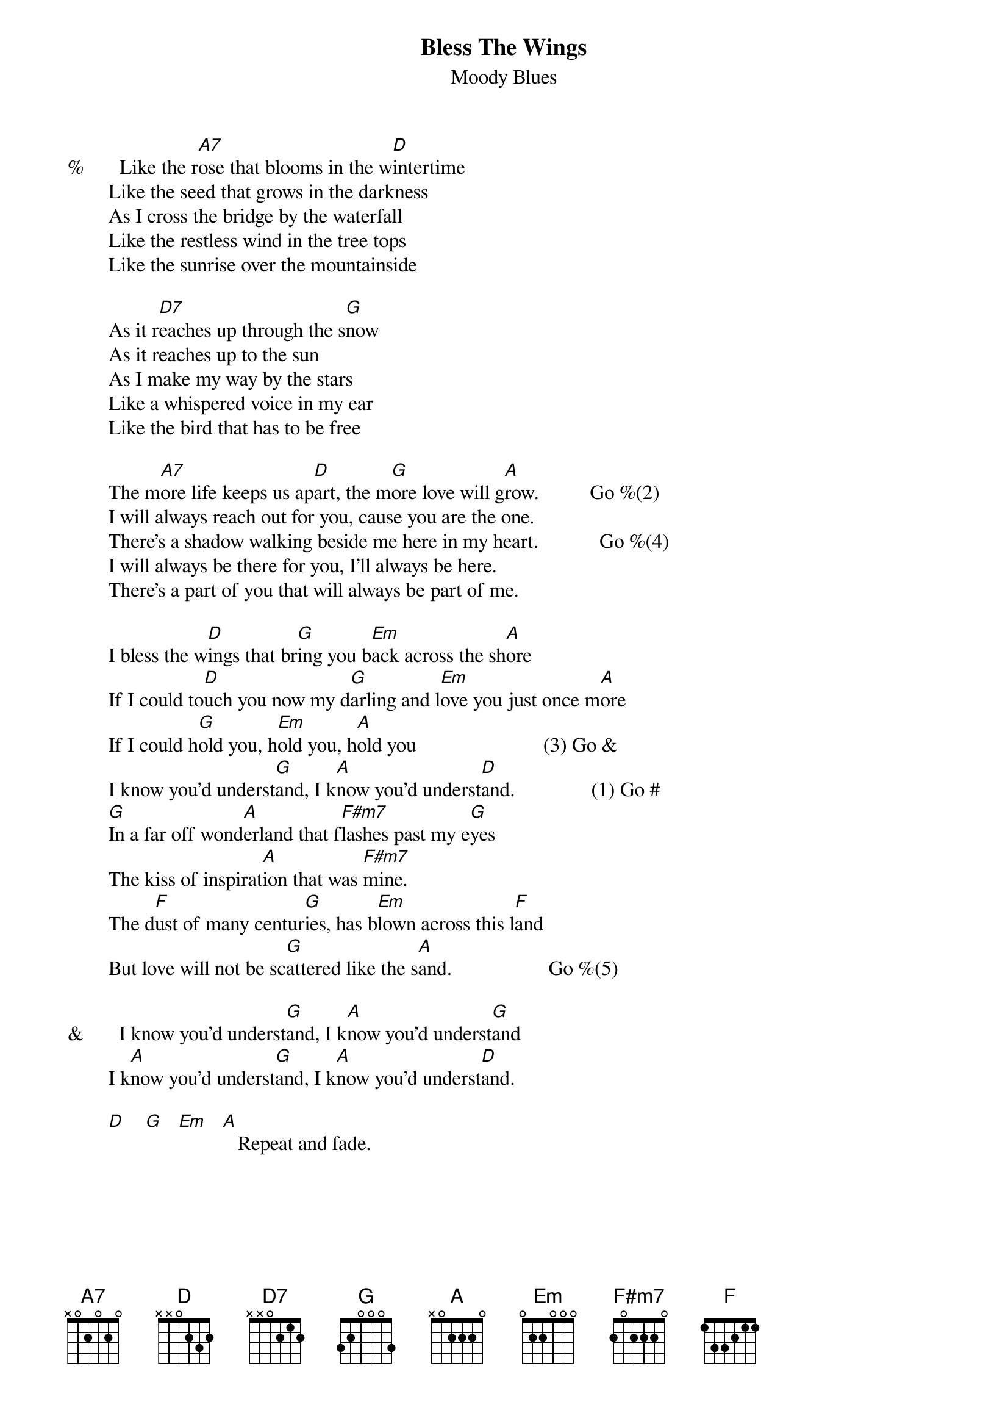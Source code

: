 # Mick Anderson     hsteinke@extro.ucc.su.oz.au
{t:Bless The Wings}
{st:Moody Blues}

#       D  /  /  /  A  /  Bm  /  G  /  D  /  G  /  A  /

%       Like the r[A7]ose that blooms in the w[D]intertime
        Like the seed that grows in the darkness
        As I cross the bridge by the waterfall
        Like the restless wind in the tree tops
        Like the sunrise over the mountainside

        As it r[D7]eaches up through the s[G]now
        As it reaches up to the sun
        As I make my way by the stars
        Like a whispered voice in my ear
        Like the bird that has to be free

        The m[A7]ore life keeps us ap[D]art, the m[G]ore love will g[A]row.          Go %(2)
        I will always reach out for you, cause you are the one.
        There's a shadow walking beside me here in my heart.            Go %(4)
        I will always be there for you, I'll always be here.
        There's a part of you that will always be part of me.

        I bless the w[D]ings that br[G]ing you b[Em]ack across the sh[A]ore
        If I could to[D]uch you now my d[G]arling and l[Em]ove you just once m[A]ore
        If I could h[G]old you, h[Em]old you, h[A]old you                         (3) Go &
        I know you'd underst[G]and, I k[A]now you'd underst[D]and.               (1) Go #
        [G]In a far off wond[A]erland that f[F#m7]lashes past my e[G]yes
        The kiss of inspirat[A]ion that was [F#m7]mine.
        The d[F]ust of many centur[G]ies, has b[Em]lown across this l[F]and
        But love will not be sc[G]attered like the s[A]and.                   Go %(5)

&       I know you'd underst[G]and, I k[A]now you'd underst[G]and
        I k[A]now you'd underst[G]and, I k[A]now you'd underst[D]and.

        [D]    [G]   [Em]   [A]   Repeat and fade.
